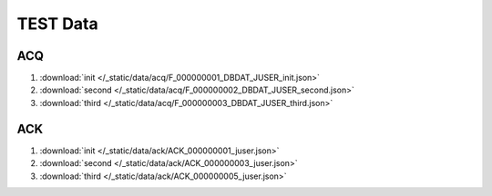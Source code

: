 TEST Data
=========

ACQ
---

1. :download:`init </_static/data/acq/F_000000001_DBDAT_JUSER_init.json>`
#. :download:`second </_static/data/acq/F_000000002_DBDAT_JUSER_second.json>`
#. :download:`third </_static/data/acq/F_000000003_DBDAT_JUSER_third.json>`

ACK
---

1. :download:`init </_static/data/ack/ACK_000000001_juser.json>`
#. :download:`second </_static/data/ack/ACK_000000003_juser.json>`
#. :download:`third </_static/data/ack/ACK_000000005_juser.json>`

